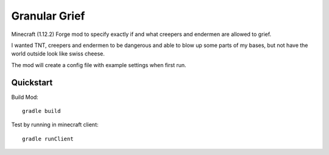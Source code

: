 ################
 Granular Grief
################

Minecraft (1.12.2) Forge mod to specify exactly if and what creepers and
endermen are allowed to grief.

I wanted TNT, creepers and endermen to be dangerous and able to blow up some
parts of my bases, but not have the world outside look like swiss cheese.

The mod will create a config file with example settings when first run.

Quickstart
==========

Build Mod::

  gradle build


Test by running in minecraft client::

  gradle runClient
